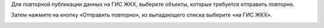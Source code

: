 Для повторной публикации данных на ГИС ЖКХ, выберете объекты, которые требуется отправить повторно.

.. image:: ../_images/07-event-log/3.png

Затем нажмите на кнопку «Отправить повторно», из выпадающего списка выберите «на ГИС ЖКХ».

.. image:: ../_images/07-event-log/4.png